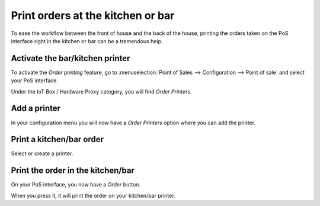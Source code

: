 ==================================
Print orders at the kitchen or bar
==================================

To ease the workflow between the front of house and the back of the
house, printing the orders taken on the PoS interface right in the
kitchen or bar can be a tremendous help.

Activate the bar/kitchen printer
================================

To activate the *Order printing* feature, go to :menuselection:`Point
of Sales --> Configuration --> Point of sale` and select your PoS
interface.

Under the IoT Box / Hardware Proxy category, you will find *Order Printers*.

Add a printer
=============

In your configuration menu you will now have a *Order Printers* option
where you can add the printer.

.. image:: media/kitchen_printing01.png
    :align: center

Print a kitchen/bar order
=========================

.. image:: media/kitchen_printing02.png
    :align: center

Select or create a printer.

Print the order in the kitchen/bar
==================================

On your PoS interface, you now have a *Order* button.

.. image:: media/kitchen_printing03.png
    :align: center

When you press it, it will print the order on your kitchen/bar printer.
